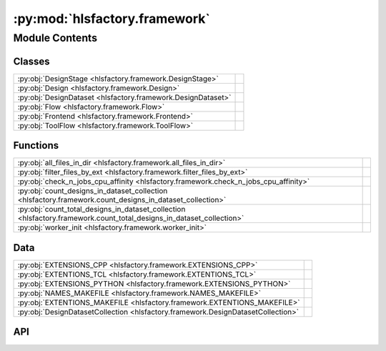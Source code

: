 :py:mod:`hlsfactory.framework`
==============================

.. py:module:: hlsfactory.framework

.. autodoc2-docstring:: hlsfactory.framework
   :allowtitles:

Module Contents
---------------

Classes
~~~~~~~

.. list-table::
   :class: autosummary longtable
   :align: left

   * - :py:obj:`DesignStage <hlsfactory.framework.DesignStage>`
     -
   * - :py:obj:`Design <hlsfactory.framework.Design>`
     - .. autodoc2-docstring:: hlsfactory.framework.Design
          :summary:
   * - :py:obj:`DesignDataset <hlsfactory.framework.DesignDataset>`
     - .. autodoc2-docstring:: hlsfactory.framework.DesignDataset
          :summary:
   * - :py:obj:`Flow <hlsfactory.framework.Flow>`
     -
   * - :py:obj:`Frontend <hlsfactory.framework.Frontend>`
     -
   * - :py:obj:`ToolFlow <hlsfactory.framework.ToolFlow>`
     -

Functions
~~~~~~~~~

.. list-table::
   :class: autosummary longtable
   :align: left

   * - :py:obj:`all_files_in_dir <hlsfactory.framework.all_files_in_dir>`
     - .. autodoc2-docstring:: hlsfactory.framework.all_files_in_dir
          :summary:
   * - :py:obj:`filter_files_by_ext <hlsfactory.framework.filter_files_by_ext>`
     - .. autodoc2-docstring:: hlsfactory.framework.filter_files_by_ext
          :summary:
   * - :py:obj:`check_n_jobs_cpu_affinity <hlsfactory.framework.check_n_jobs_cpu_affinity>`
     - .. autodoc2-docstring:: hlsfactory.framework.check_n_jobs_cpu_affinity
          :summary:
   * - :py:obj:`count_designs_in_dataset_collection <hlsfactory.framework.count_designs_in_dataset_collection>`
     - .. autodoc2-docstring:: hlsfactory.framework.count_designs_in_dataset_collection
          :summary:
   * - :py:obj:`count_total_designs_in_dataset_collection <hlsfactory.framework.count_total_designs_in_dataset_collection>`
     - .. autodoc2-docstring:: hlsfactory.framework.count_total_designs_in_dataset_collection
          :summary:
   * - :py:obj:`worker_init <hlsfactory.framework.worker_init>`
     - .. autodoc2-docstring:: hlsfactory.framework.worker_init
          :summary:

Data
~~~~

.. list-table::
   :class: autosummary longtable
   :align: left

   * - :py:obj:`EXTENSIONS_CPP <hlsfactory.framework.EXTENSIONS_CPP>`
     - .. autodoc2-docstring:: hlsfactory.framework.EXTENSIONS_CPP
          :summary:
   * - :py:obj:`EXTENTIONS_TCL <hlsfactory.framework.EXTENTIONS_TCL>`
     - .. autodoc2-docstring:: hlsfactory.framework.EXTENTIONS_TCL
          :summary:
   * - :py:obj:`EXTENSIONS_PYTHON <hlsfactory.framework.EXTENSIONS_PYTHON>`
     - .. autodoc2-docstring:: hlsfactory.framework.EXTENSIONS_PYTHON
          :summary:
   * - :py:obj:`NAMES_MAKEFILE <hlsfactory.framework.NAMES_MAKEFILE>`
     - .. autodoc2-docstring:: hlsfactory.framework.NAMES_MAKEFILE
          :summary:
   * - :py:obj:`EXTENTIONS_MAKEFILE <hlsfactory.framework.EXTENTIONS_MAKEFILE>`
     - .. autodoc2-docstring:: hlsfactory.framework.EXTENTIONS_MAKEFILE
          :summary:
   * - :py:obj:`DesignDatasetCollection <hlsfactory.framework.DesignDatasetCollection>`
     - .. autodoc2-docstring:: hlsfactory.framework.DesignDatasetCollection
          :summary:

API
~~~

.. py:data:: EXTENSIONS_CPP
   :canonical: hlsfactory.framework.EXTENSIONS_CPP
   :value: ['.cpp', '.cc', '.hpp', '.h']

   .. autodoc2-docstring:: hlsfactory.framework.EXTENSIONS_CPP

.. py:data:: EXTENTIONS_TCL
   :canonical: hlsfactory.framework.EXTENTIONS_TCL
   :value: ['.tcl']

   .. autodoc2-docstring:: hlsfactory.framework.EXTENTIONS_TCL

.. py:data:: EXTENSIONS_PYTHON
   :canonical: hlsfactory.framework.EXTENSIONS_PYTHON
   :value: ['.py']

   .. autodoc2-docstring:: hlsfactory.framework.EXTENSIONS_PYTHON

.. py:data:: NAMES_MAKEFILE
   :canonical: hlsfactory.framework.NAMES_MAKEFILE
   :value: ['Makefile', 'makefile']

   .. autodoc2-docstring:: hlsfactory.framework.NAMES_MAKEFILE

.. py:data:: EXTENTIONS_MAKEFILE
   :canonical: hlsfactory.framework.EXTENTIONS_MAKEFILE
   :value: ['.mk']

   .. autodoc2-docstring:: hlsfactory.framework.EXTENTIONS_MAKEFILE

.. py:function:: all_files_in_dir(dir_path: pathlib.Path) -> list[pathlib.Path]
   :canonical: hlsfactory.framework.all_files_in_dir

   .. autodoc2-docstring:: hlsfactory.framework.all_files_in_dir

.. py:function:: filter_files_by_ext(files: list[pathlib.Path], ext: str) -> list[pathlib.Path]
   :canonical: hlsfactory.framework.filter_files_by_ext

   .. autodoc2-docstring:: hlsfactory.framework.filter_files_by_ext

.. py:class:: DesignStage(*args, **kwds)
   :canonical: hlsfactory.framework.DesignStage

   Bases: :py:obj:`enum.Enum`

   .. py:attribute:: ABSTRACT
      :canonical: hlsfactory.framework.DesignStage.ABSTRACT
      :value: 'auto(...)'

      .. autodoc2-docstring:: hlsfactory.framework.DesignStage.ABSTRACT

   .. py:attribute:: CONCRETE
      :canonical: hlsfactory.framework.DesignStage.CONCRETE
      :value: 'auto(...)'

      .. autodoc2-docstring:: hlsfactory.framework.DesignStage.CONCRETE

.. py:class:: Design(name: str, dir_path: pathlib.Path)
   :canonical: hlsfactory.framework.Design

   .. autodoc2-docstring:: hlsfactory.framework.Design

   .. rubric:: Initialization

   .. autodoc2-docstring:: hlsfactory.framework.Design.__init__

   .. py:method:: __repr__() -> str
      :canonical: hlsfactory.framework.Design.__repr__

   .. py:property:: all_files
      :canonical: hlsfactory.framework.Design.all_files
      :type: list[pathlib.Path]

      .. autodoc2-docstring:: hlsfactory.framework.Design.all_files

   .. py:property:: tcl_files
      :canonical: hlsfactory.framework.Design.tcl_files
      :type: list[pathlib.Path]

      .. autodoc2-docstring:: hlsfactory.framework.Design.tcl_files

   .. py:property:: cpp_source_files
      :canonical: hlsfactory.framework.Design.cpp_source_files
      :type: list[pathlib.Path]

      .. autodoc2-docstring:: hlsfactory.framework.Design.cpp_source_files

   .. py:method:: rename(new_name: str) -> hlsfactory.framework.Design
      :canonical: hlsfactory.framework.Design.rename

      .. autodoc2-docstring:: hlsfactory.framework.Design.rename

   .. py:method:: move_to_new_parent_dir(new_parent_dir: pathlib.Path) -> hlsfactory.framework.Design
      :canonical: hlsfactory.framework.Design.move_to_new_parent_dir

      .. autodoc2-docstring:: hlsfactory.framework.Design.move_to_new_parent_dir

   .. py:method:: copy_to_new_parent_dir(new_parent_dir: pathlib.Path) -> hlsfactory.framework.Design
      :canonical: hlsfactory.framework.Design.copy_to_new_parent_dir

      .. autodoc2-docstring:: hlsfactory.framework.Design.copy_to_new_parent_dir

   .. py:method:: copy_and_rename_to_new_parent_dir(new_name: str, new_parent_dir: pathlib.Path) -> hlsfactory.framework.Design
      :canonical: hlsfactory.framework.Design.copy_and_rename_to_new_parent_dir

      .. autodoc2-docstring:: hlsfactory.framework.Design.copy_and_rename_to_new_parent_dir

.. py:class:: DesignDataset(name: str, dataset_dir: pathlib.Path, designs: list[hlsfactory.framework.Design])
   :canonical: hlsfactory.framework.DesignDataset

   .. autodoc2-docstring:: hlsfactory.framework.DesignDataset

   .. rubric:: Initialization

   .. autodoc2-docstring:: hlsfactory.framework.DesignDataset.__init__

   .. py:method:: __repr__() -> str
      :canonical: hlsfactory.framework.DesignDataset.__repr__

   .. py:method:: from_dir(name: str, dir_path: pathlib.Path, exclude_dir_filter: None | collections.abc.Callable[[pathlib.Path], bool] = None) -> hlsfactory.framework.DesignDataset
      :canonical: hlsfactory.framework.DesignDataset.from_dir
      :classmethod:

      .. autodoc2-docstring:: hlsfactory.framework.DesignDataset.from_dir

   .. py:method:: from_empty_dir(name: str, work_dir: pathlib.Path) -> hlsfactory.framework.DesignDataset
      :canonical: hlsfactory.framework.DesignDataset.from_empty_dir
      :classmethod:

      .. autodoc2-docstring:: hlsfactory.framework.DesignDataset.from_empty_dir

   .. py:method:: add_design(design: hlsfactory.framework.Design) -> hlsfactory.framework.DesignDataset
      :canonical: hlsfactory.framework.DesignDataset.add_design

      .. autodoc2-docstring:: hlsfactory.framework.DesignDataset.add_design

   .. py:method:: add_designs(designs: list[hlsfactory.framework.Design]) -> hlsfactory.framework.DesignDataset
      :canonical: hlsfactory.framework.DesignDataset.add_designs

      .. autodoc2-docstring:: hlsfactory.framework.DesignDataset.add_designs

   .. py:method:: add_design_copy(design: hlsfactory.framework.Design) -> hlsfactory.framework.DesignDataset
      :canonical: hlsfactory.framework.DesignDataset.add_design_copy

      .. autodoc2-docstring:: hlsfactory.framework.DesignDataset.add_design_copy

   .. py:method:: add_designs_copy(designs: list[hlsfactory.framework.Design]) -> hlsfactory.framework.DesignDataset
      :canonical: hlsfactory.framework.DesignDataset.add_designs_copy

      .. autodoc2-docstring:: hlsfactory.framework.DesignDataset.add_designs_copy

   .. py:method:: copy_dataset(work_dir: pathlib.Path) -> hlsfactory.framework.DesignDataset
      :canonical: hlsfactory.framework.DesignDataset.copy_dataset

      .. autodoc2-docstring:: hlsfactory.framework.DesignDataset.copy_dataset

   .. py:method:: copy_and_rename(new_name: str, work_dir: pathlib.Path) -> hlsfactory.framework.DesignDataset
      :canonical: hlsfactory.framework.DesignDataset.copy_and_rename

      .. autodoc2-docstring:: hlsfactory.framework.DesignDataset.copy_and_rename

.. py:function:: check_n_jobs_cpu_affinity(n_jobs: int, cpu_affinity: list[int] | None) -> None
   :canonical: hlsfactory.framework.check_n_jobs_cpu_affinity

   .. autodoc2-docstring:: hlsfactory.framework.check_n_jobs_cpu_affinity

.. py:data:: DesignDatasetCollection
   :canonical: hlsfactory.framework.DesignDatasetCollection
   :value: None

   .. autodoc2-docstring:: hlsfactory.framework.DesignDatasetCollection

.. py:function:: count_designs_in_dataset_collection(design_datasets: hlsfactory.framework.DesignDatasetCollection) -> dict[str, int]
   :canonical: hlsfactory.framework.count_designs_in_dataset_collection

   .. autodoc2-docstring:: hlsfactory.framework.count_designs_in_dataset_collection

.. py:function:: count_total_designs_in_dataset_collection(design_datasets: hlsfactory.framework.DesignDatasetCollection) -> int
   :canonical: hlsfactory.framework.count_total_designs_in_dataset_collection

   .. autodoc2-docstring:: hlsfactory.framework.count_total_designs_in_dataset_collection

.. py:function:: worker_init(core_queue: multiprocessing.Queue) -> None
   :canonical: hlsfactory.framework.worker_init

   .. autodoc2-docstring:: hlsfactory.framework.worker_init

.. py:class:: Flow(work_dir: pathlib.Path)
   :canonical: hlsfactory.framework.Flow

   Bases: :py:obj:`abc.ABC`

   .. py:attribute:: name
      :canonical: hlsfactory.framework.Flow.name
      :type: str
      :value: None

      .. autodoc2-docstring:: hlsfactory.framework.Flow.name

   .. py:method:: execute(design: hlsfactory.framework.Design, timeout: float | None = None) -> list[hlsfactory.framework.Design]
      :canonical: hlsfactory.framework.Flow.execute
      :abstractmethod:

      .. autodoc2-docstring:: hlsfactory.framework.Flow.execute

   .. py:method:: execute_multiple_designs(designs: list[hlsfactory.framework.Design], n_jobs: int = 1, cpu_affinity: list[int] | None = None, timeout: float | None = None) -> list[hlsfactory.framework.Design]
      :canonical: hlsfactory.framework.Flow.execute_multiple_designs

      .. autodoc2-docstring:: hlsfactory.framework.Flow.execute_multiple_designs

   .. py:method:: default_new_dataset_name_fn() -> collections.abc.Callable[[str], str]
      :canonical: hlsfactory.framework.Flow.default_new_dataset_name_fn

      .. autodoc2-docstring:: hlsfactory.framework.Flow.default_new_dataset_name_fn

   .. py:method:: execute_multiple_design_datasets_naive_parallel(design_datasets: hlsfactory.framework.DesignDatasetCollection, copy_dataset: bool, new_dataset_name_fn: collections.abc.Callable[[str], str] | None = None, n_jobs: int = 1, cpu_affinity: list[int] | None = None, timeout: float | None = None) -> hlsfactory.framework.DesignDatasetCollection
      :canonical: hlsfactory.framework.Flow.execute_multiple_design_datasets_naive_parallel

      .. autodoc2-docstring:: hlsfactory.framework.Flow.execute_multiple_design_datasets_naive_parallel

   .. py:method:: execute_multiple_design_datasets_fine_grained_parallel(design_datasets: hlsfactory.framework.DesignDatasetCollection, copy_dataset: bool, new_dataset_name_fn: collections.abc.Callable[[str], str] | None = None, n_jobs: int = 1, cpu_affinity: list[int] | None = None, par_chunksize: int | None = 1, timeout: float | None = None) -> hlsfactory.framework.DesignDatasetCollection
      :canonical: hlsfactory.framework.Flow.execute_multiple_design_datasets_fine_grained_parallel

      .. autodoc2-docstring:: hlsfactory.framework.Flow.execute_multiple_design_datasets_fine_grained_parallel

.. py:class:: Frontend(work_dir: pathlib.Path)
   :canonical: hlsfactory.framework.Frontend

   Bases: :py:obj:`hlsfactory.framework.Flow`

.. py:class:: ToolFlow(work_dir: pathlib.Path)
   :canonical: hlsfactory.framework.ToolFlow

   Bases: :py:obj:`hlsfactory.framework.Flow`
